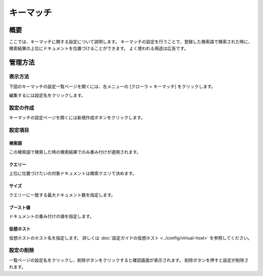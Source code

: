==========
キーマッチ
==========

概要
====

ここでは、キーマッチに関する設定について説明します。
キーマッチの設定を行うことで、登録した検索語で検索された時に、検索結果の上位にドキュメントを位置づけることができます。
よく使われる用途は広告です。

管理方法
========

表示方法
--------
下図のキーマッチの設定一覧ページを開くには、左メニューの [クローラ > キーマッチ] をクリックします。

|image0|

編集するには設定名をクリックします。

設定の作成
----------

キーマッチの設定ページを開くには新規作成ボタンをクリックします。

|image1|

設定項目
--------

検索語
::::::

この検索語で検索した時の検索結果でのみ重み付けが適用されます。

クエリー
::::::::

上位に位置づけたいの対象ドキュメントは検索クエリで決めます。

サイズ
::::::

クエリーに一致する最大ドキュメント数を指定します。

ブースト値
::::::::::

ドキュメントの重み付けの値を指定します。

仮想ホスト
::::::::::::::::::::

仮想ホストのホスト名を指定します。
詳しくは :doc:`設定ガイドの仮想ホスト <../config/virtual-host>` を参照してください。

設定の削除
----------

一覧ページの設定名をクリックし、削除ボタンをクリックすると確認画面が表示されます。
削除ボタンを押すと設定が削除されます。

.. |image0| image:: ../../../resources/images/ja/12.6/admin/keymatch-1.png
.. |image1| image:: ../../../resources/images/ja/12.6/admin/keymatch-2.png
